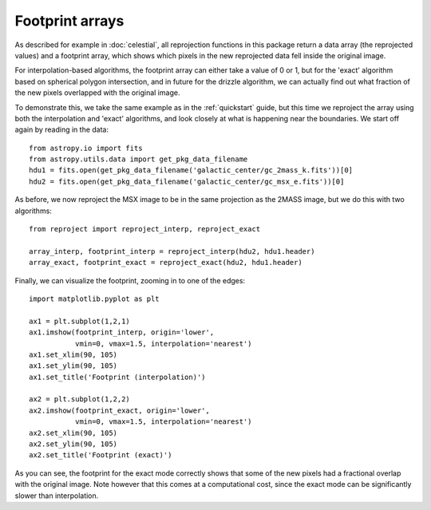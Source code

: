 ****************
Footprint arrays
****************

As described for example in :doc:`celestial`, all reprojection functions in
this package return a data array (the reprojected values) and a footprint
array, which shows which pixels in the new reprojected data fell inside the
original image.

For interpolation-based algorithms, the footprint array can either take a value of 0 or 1, but for the 'exact' algorithm based on spherical polygon intersection, and in future for the drizzle algorithm, we can actually find out what fraction of the new pixels overlapped with the original image.

To demonstrate this, we take the same example as in the :ref:`quickstart` guide, but this time we reproject the array using both the interpolation and 'exact' algorithms, and look closely at what is happening near the boundaries. We start off again by reading in the data::

    from astropy.io import fits
    from astropy.utils.data import get_pkg_data_filename
    hdu1 = fits.open(get_pkg_data_filename('galactic_center/gc_2mass_k.fits'))[0]
    hdu2 = fits.open(get_pkg_data_filename('galactic_center/gc_msx_e.fits'))[0]

As before, we now reproject the MSX image to be in the same projection as the 2MASS image, but we do this with two algorithms::

    from reproject import reproject_interp, reproject_exact

    array_interp, footprint_interp = reproject_interp(hdu2, hdu1.header)
    array_exact, footprint_exact = reproject_exact(hdu2, hdu1.header)

Finally, we can visualize the footprint, zooming in to one of the edges::

    import matplotlib.pyplot as plt

    ax1 = plt.subplot(1,2,1)
    ax1.imshow(footprint_interp, origin='lower',
               vmin=0, vmax=1.5, interpolation='nearest')
    ax1.set_xlim(90, 105)
    ax1.set_ylim(90, 105)
    ax1.set_title('Footprint (interpolation)')

    ax2 = plt.subplot(1,2,2)
    ax2.imshow(footprint_exact, origin='lower',
               vmin=0, vmax=1.5, interpolation='nearest')
    ax2.set_xlim(90, 105)
    ax2.set_ylim(90, 105)
    ax2.set_title('Footprint (exact)')

.. image:: images/footprints-3.png
   :align: center
   :width: 80%

As you can see, the footprint for the exact mode correctly shows that some of
the new pixels had a fractional overlap with the original image. Note however
that this comes at a computational cost, since the exact mode can be
significantly slower than interpolation.
